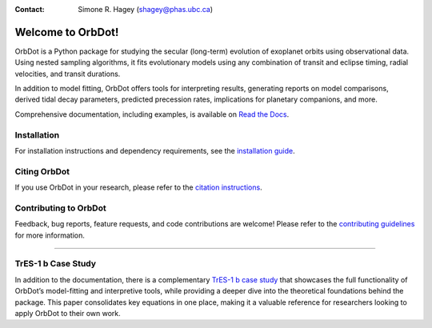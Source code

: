 
.. |OrbDot Logo Light| image:: https://github.com/simonehagey/orbdot/blob/main/docs/source/_static/orbdot_logo.png?raw=true#gh-light-mode-only
   :width: 310px

.. |OrbDot Logo Dark| image:: https://github.com/simonehagey/orbdot/blob/main/docs/source/_static/orbdot_logo_dark.png?raw=true#gh-dark-mode-only
   :width: 310px

.. |JOSS Status| image:: https://joss.theoj.org/papers/a7fb37729237dec9e965d7ee38cfd2ee/status.svg
   :target: https://joss.theoj.org/papers/a7fb37729237dec9e965d7ee38cfd2ee

.. |License Information| image:: https://img.shields.io/badge/license-MIT-blue.svg
   :target: https://github.com/simonehagey/orbdot/blob/main/LICENSE

.. |Documentation Status| image:: https://readthedocs.org/projects/orbdot/badge/?version=latest
   :target: https://orbdot.readthedocs.io/

.. |Test Status| image:: https://github.com/simonehagey/orbdot/actions/workflows/test.yaml/badge.svg
   :target: https://github.com/simonehagey/orbdot/actions/workflows/test.yaml

.. |PyPi Version| image:: https://img.shields.io/pypi/v/orbdot?label=pypi%20package
   :target: https://pypi.org/project/orbdot/1.0.0/

.. |Zenodo Badge| image:: https://zenodo.org/badge/802446381.svg
   :target: https://doi.org/10.5281/zenodo.15346681

|OrbDot Logo Light|
|OrbDot Logo Dark|

:Contact: Simone R. Hagey (shagey@phas.ubc.ca)

|JOSS Status| |License Information| |Zenodo Badge|
|Documentation Status| |Test Status| |PyPi Version|

==================
Welcome to OrbDot!
==================
OrbDot is a Python package for studying the secular (long-term) evolution of exoplanet orbits using observational data. Using nested sampling algorithms, it fits evolutionary models using any combination of transit and eclipse timing, radial velocities, and transit durations.

In addition to model fitting, OrbDot offers tools for interpreting results, generating reports on model comparisons, derived tidal decay parameters, predicted precession rates, implications for planetary companions, and more.

Comprehensive documentation, including examples, is available on `Read the Docs <https://orbdot.readthedocs.io/>`__.

Installation
============
For installation instructions and dependency requirements, see the `installation guide <https://orbdot.readthedocs.io/en/latest/installation.html>`__.

Citing OrbDot
=============
If you use OrbDot in your research, please refer to the `citation instructions <https://orbdot.readthedocs.io/en/latest/citing-orbdot.html>`__.

Contributing to OrbDot
======================
Feedback, bug reports, feature requests, and code contributions are welcome! Please refer to the `contributing guidelines <https://orbdot.readthedocs.io/en/latest/community_guidelines.html>`__ for more information.

-----

TrES-1 b Case Study
===================
In addition to the documentation, there is a complementary `TrES-1 b case study <https://arxiv.org/abs/2508.15075>`__ that showcases the full functionality of OrbDot’s model-fitting and interpretive tools, while providing a deeper dive into the theoretical foundations behind the package. This paper consolidates key equations in one place, making it a valuable reference for researchers looking to apply OrbDot to their own work.


